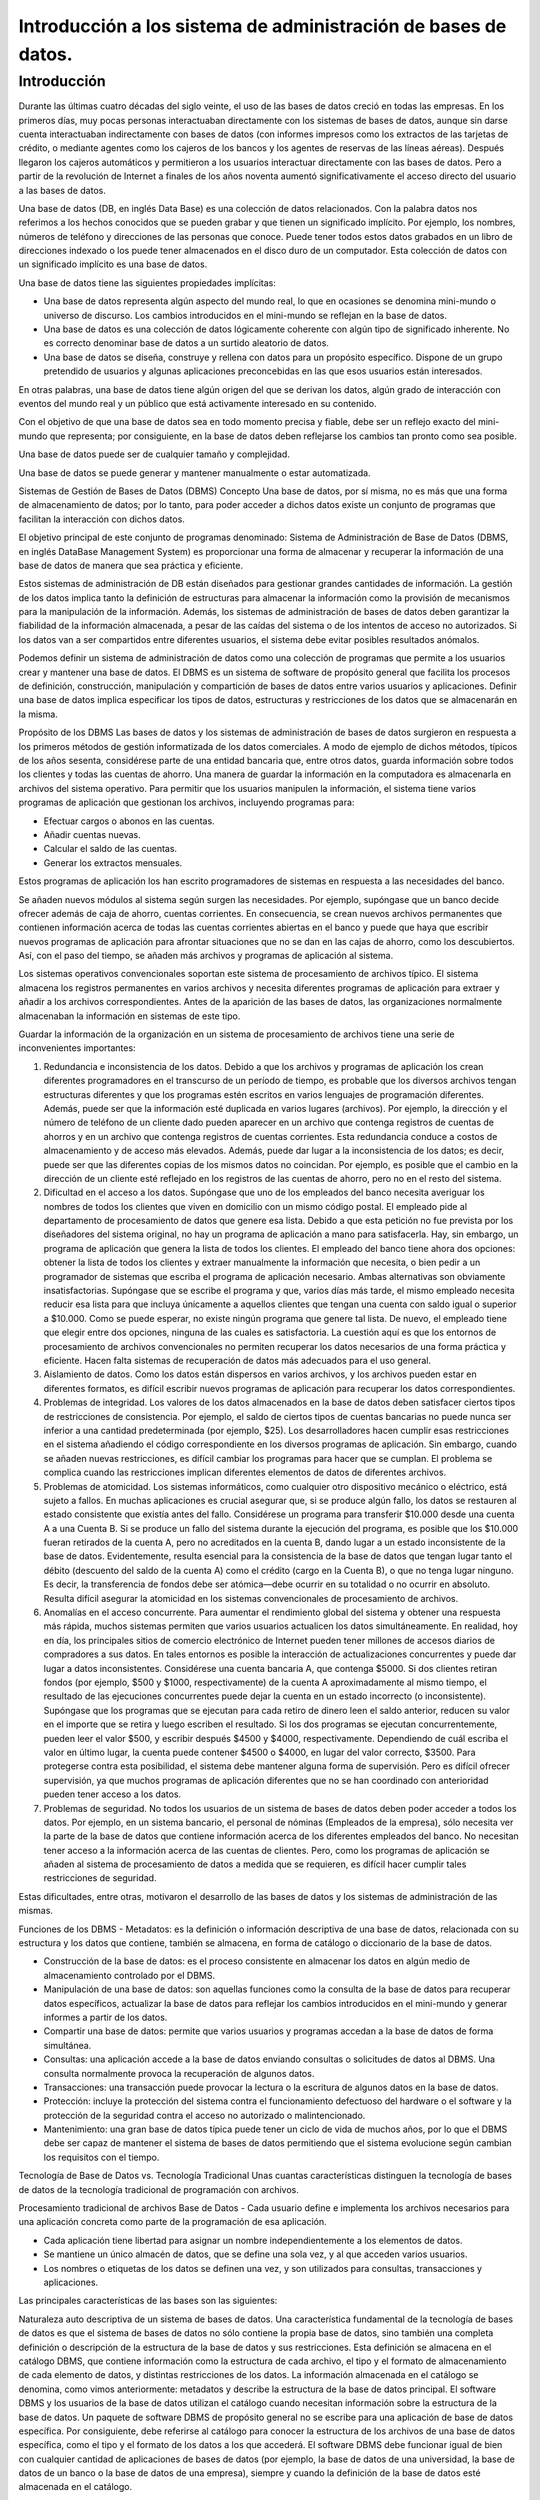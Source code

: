 Introducción a los sistema de administración de bases de datos.
===============================================================

Introducción
------------

Durante las últimas cuatro décadas del siglo veinte, el uso de las bases de datos creció en todas las empresas. En los primeros días, muy pocas personas interactuaban directamente con los sistemas de bases de datos, aunque sin darse cuenta interactuaban indirectamente con bases de datos (con informes impresos como los extractos de las tarjetas de crédito, o mediante agentes como los cajeros de los bancos y los agentes de reservas de las líneas aéreas). Después llegaron los cajeros automáticos y permitieron a los usuarios interactuar directamente con las bases de datos. Pero a partir de la revolución de Internet a finales de los años noventa aumentó significativamente el acceso directo del usuario a las bases de datos.

Una base de datos (DB, en inglés Data Base) es una colección de datos relacionados. Con la palabra datos nos referimos a los hechos conocidos que se pueden grabar y que tienen un significado implícito. Por ejemplo, los nombres, números de teléfono y direcciones de las personas que conoce. Puede tener todos estos datos grabados en un libro de direcciones indexado o los puede tener almacenados en el disco duro de un computador. Esta colección de datos con un significado implícito es una base de datos.

Una base de datos tiene las siguientes propiedades implícitas:

- Una base de datos representa algún aspecto del mundo real, lo que en ocasiones se denomina mini-mundo o universo de discurso. Los cambios introducidos en el mini-mundo se reflejan en la base de datos.

- Una base de datos es una colección de datos lógicamente coherente con algún tipo de significado inherente. No es correcto denominar base de datos a un surtido aleatorio de datos.

- Una base de datos se diseña, construye y rellena con datos para un propósito específico. Dispone de un grupo pretendido de usuarios y algunas aplicaciones preconcebidas en las que esos usuarios están interesados.

En otras palabras, una base de datos tiene algún origen del que se derivan los datos, algún grado de interacción con eventos del mundo real y un público que está activamente interesado en su contenido.

Con el objetivo de que una base de datos sea en todo momento precisa y fiable, debe ser un reflejo exacto del mini-mundo que representa; por consiguiente, en la base de datos deben reflejarse los cambios tan pronto como sea posible.

Una base de datos puede ser de cualquier tamaño y complejidad.

Una base de datos se puede generar y mantener manualmente o estar automatizada.


Sistemas de Gestión de Bases de Datos (DBMS)
Concepto
Una base de datos, por sí misma, no es más que una forma de almacenamiento de datos; por lo tanto, para poder acceder a dichos datos existe un conjunto de programas que facilitan la interacción con dichos datos.

El objetivo principal de este conjunto de programas denominado: Sistema de Administración de Base de Datos (DBMS, en inglés DataBase Management System) es proporcionar una forma de almacenar y recuperar la información de una base de datos de manera que sea práctica y eficiente.

Estos sistemas de administración de DB están diseñados para gestionar grandes cantidades de información. La gestión de los datos implica tanto la definición de estructuras para almacenar la información como la provisión de mecanismos para la manipulación de la información. Además, los sistemas de administración de bases de datos deben garantizar la fiabilidad de la información almacenada, a pesar de las caídas del sistema o de los intentos de acceso no autorizados. Si los datos van a ser compartidos entre diferentes usuarios, el sistema debe evitar posibles resultados anómalos.

Podemos definir un sistema de administración de datos como una colección de programas que permite a los usuarios crear y mantener una base de datos. El DBMS es un sistema de software de propósito general que facilita los procesos de definición, construcción, manipulación y compartición de bases de datos entre varios usuarios y aplicaciones. Definir una base de datos implica especificar los tipos de datos, estructuras y restricciones de los datos que se almacenarán en la misma.

Propósito de los DBMS
Las bases de datos y los sistemas de administración de bases de datos surgieron en respuesta a los primeros métodos de gestión informatizada de los datos comerciales. A modo de ejemplo de dichos métodos, típicos de los años sesenta, considérese parte de una entidad bancaria que, entre otros datos, guarda información sobre todos los clientes y todas las cuentas de ahorro. Una manera de guardar la información en la computadora es almacenarla en archivos del sistema operativo. Para permitir que los usuarios manipulen la información, el sistema tiene varios programas de aplicación que gestionan los archivos, incluyendo programas para:

- Efectuar cargos o abonos en las cuentas.

- Añadir cuentas nuevas.

- Calcular el saldo de las cuentas.

- Generar los extractos mensuales.

Estos programas de aplicación los han escrito programadores de sistemas en respuesta a las necesidades del banco.

Se añaden nuevos módulos al sistema según surgen las necesidades. Por ejemplo, supóngase que un banco decide ofrecer además de caja de ahorro, cuentas corrientes. En consecuencia, se crean nuevos archivos permanentes que contienen información acerca de todas las cuentas corrientes abiertas en el banco y puede que haya que escribir nuevos programas de aplicación para afrontar situaciones que no se dan en las cajas de ahorro, como los descubiertos. Así, con el paso del tiempo, se añaden más archivos y programas de aplicación al sistema.

Los sistemas operativos convencionales soportan este sistema de procesamiento de archivos típico. El sistema almacena los registros permanentes en varios archivos y necesita diferentes programas de aplicación para extraer y añadir a los archivos correspondientes. Antes de la aparición de las bases de datos, las organizaciones normalmente almacenaban la información en sistemas de este tipo.

Guardar la información de la organización en un sistema de procesamiento de archivos tiene una serie de inconvenientes importantes:

#. Redundancia e inconsistencia de los datos. Debido a que los archivos y programas de aplicación los crean diferentes programadores en el transcurso de un período de tiempo, es probable que los diversos archivos tengan estructuras diferentes y que los programas estén escritos en varios lenguajes de programación diferentes. Además, puede ser que la información esté duplicada en varios lugares (archivos). Por ejemplo, la dirección y el número de teléfono de un cliente dado pueden aparecer en un archivo que contenga registros de cuentas de ahorros y en un archivo que contenga registros de cuentas corrientes. Esta redundancia conduce a costos de almacenamiento y de acceso más elevados. Además, puede dar lugar a la inconsistencia de los datos; es decir, puede ser que las diferentes copias de los mismos datos no coincidan. Por ejemplo, es posible que el cambio en la dirección de un cliente esté reflejado en los registros de las cuentas de ahorro, pero no en el resto del sistema.

#. Dificultad en el acceso a los datos. Supóngase que uno de los empleados del banco necesita averiguar los nombres de todos los clientes que viven en domicilio con un mismo código postal. El empleado pide al departamento de procesamiento de datos que genere esa lista. Debido a que esta petición no fue prevista por los diseñadores del sistema original, no hay un programa de aplicación a mano para satisfacerla. Hay, sin embargo, un programa de aplicación que genera la lista de todos los clientes. El empleado del banco tiene ahora dos opciones: obtener la lista de todos los clientes y extraer manualmente la información que necesita, o bien pedir a un programador de sistemas que escriba el programa de aplicación necesario. Ambas alternativas son obviamente insatisfactorias. Supóngase que se escribe el programa y que, varios días más tarde, el mismo empleado necesita reducir esa lista para que incluya únicamente a aquellos clientes que tengan una cuenta con saldo igual o superior a $10.000. Como se puede esperar, no existe ningún programa que genere tal lista. De nuevo, el empleado tiene que elegir entre dos opciones, ninguna de las cuales es satisfactoria. La cuestión aquí es que los entornos de procesamiento de archivos convencionales no permiten recuperar los datos necesarios de una forma práctica y eficiente. Hacen falta sistemas de recuperación de datos más adecuados para el uso general.

#. Aislamiento de datos. Como los datos están dispersos en varios archivos, y los archivos pueden estar en diferentes formatos, es difícil escribir nuevos programas de aplicación para recuperar los datos correspondientes.

#. Problemas de integridad. Los valores de los datos almacenados en la base de datos deben satisfacer ciertos tipos de restricciones de consistencia. Por ejemplo, el saldo de ciertos tipos de cuentas bancarias no puede nunca ser inferior a una cantidad predeterminada (por ejemplo, $25). Los desarrolladores hacen cumplir esas restricciones en el sistema añadiendo el código correspondiente en los diversos programas de aplicación. Sin embargo, cuando se añaden nuevas restricciones, es difícil cambiar los programas para hacer que se cumplan. El problema se complica cuando las restricciones implican diferentes elementos de datos de diferentes archivos.

#. Problemas de atomicidad. Los sistemas informáticos, como cualquier otro dispositivo mecánico o eléctrico, está sujeto a fallos. En muchas aplicaciones es crucial asegurar que, si se produce algún fallo, los datos se restauren al estado consistente que existía antes del fallo. Considérese un programa para transferir $10.000 desde una cuenta A a una Cuenta B. Si se produce un fallo del sistema durante la ejecución del programa, es posible que los $10.000 fueran retirados de la cuenta A, pero no acreditados en la cuenta B, dando lugar a un estado inconsistente de la base de datos. Evidentemente, resulta esencial para la consistencia de la base de datos que tengan lugar tanto el débito (descuento del saldo de la cuenta A) como el crédito (cargo en la Cuenta B), o que no tenga lugar ninguno. Es decir, la transferencia de fondos debe ser atómica—debe ocurrir en su totalidad o no ocurrir en absoluto. Resulta difícil asegurar la atomicidad en los sistemas convencionales de procesamiento de archivos.

#. Anomalías en el acceso concurrente. Para aumentar el rendimiento global del sistema y obtener una respuesta más rápida, muchos sistemas permiten que varios usuarios actualicen los datos simultáneamente. En realidad, hoy en día, los principales sitios de comercio electrónico de Internet pueden tener millones de accesos diarios de compradores a sus datos. En tales entornos es posible la interacción de actualizaciones concurrentes y puede dar lugar a datos inconsistentes. Considérese una cuenta bancaria A, que contenga $5000. Si dos clientes retiran fondos (por ejemplo, $500 y $1000, respectivamente) de la cuenta A aproximadamente al mismo tiempo, el resultado de las ejecuciones concurrentes puede dejar la cuenta en un estado incorrecto (o inconsistente). Supóngase que los programas que se ejecutan para cada retiro de dinero leen el saldo anterior, reducen su valor en el importe que se retira y luego escriben el resultado. Si los dos programas se ejecutan concurrentemente, pueden leer el valor $500, y escribir después $4500 y $4000, respectivamente. Dependiendo de cuál escriba el valor en último lugar, la cuenta puede contener $4500 o $4000, en lugar del valor correcto, $3500. Para protegerse contra esta posibilidad, el sistema debe mantener alguna forma de supervisión. Pero es difícil ofrecer supervisión, ya que muchos programas de aplicación diferentes que no se han coordinado con anterioridad pueden tener acceso a los datos.

#. Problemas de seguridad. No todos los usuarios de un sistema de bases de datos deben poder acceder a todos los datos. Por ejemplo, en un sistema bancario, el personal de nóminas (Empleados de la empresa), sólo necesita ver la parte de la base de datos que contiene información acerca de los diferentes empleados del banco. No necesitan tener acceso a la información acerca de las cuentas de clientes. Pero, como los programas de aplicación se añaden al sistema de procesamiento de datos a medida que se requieren, es difícil hacer cumplir tales restricciones de seguridad.

Estas dificultades, entre otras, motivaron el desarrollo de las bases de datos y los sistemas de administración de las mismas.

Funciones de los DBMS
- Metadatos: es la definición o información descriptiva de una base de datos, relacionada con su estructura y los datos que contiene, también se almacena, en forma de catálogo o diccionario de la base de datos.

- Construcción de la base de datos: es el proceso consistente en almacenar los datos en algún medio de almacenamiento controlado por el DBMS.

- Manipulación de una base de datos: son aquellas funciones como la consulta de la base de datos para recuperar datos específicos, actualizar la base de datos para reflejar los cambios introducidos en el mini-mundo y generar informes a partir de los datos.

- Compartir una base de datos: permite que varios usuarios y programas accedan a la base de datos de forma simultánea.

- Consultas: una aplicación accede a la base de datos enviando consultas o solicitudes de datos al DBMS. Una consulta normalmente provoca la recuperación de algunos datos.

- Transacciones: una transacción puede provocar la lectura o la escritura de algunos datos en la base de datos.

- Protección: incluye la protección del sistema contra el funcionamiento defectuoso del hardware o el software y la protección de la seguridad contra el acceso no autorizado o malintencionado.

- Mantenimiento: una gran base de datos típica puede tener un ciclo de vida de muchos años, por lo que el DBMS debe ser capaz de mantener el sistema de bases de datos permitiendo que el sistema evolucione según cambian los requisitos con el tiempo.

Tecnología de Base de Datos vs. Tecnología Tradicional
Unas cuantas características distinguen la tecnología de bases de datos de la tecnología tradicional de programación con archivos.

Procesamiento tradicional de archivos
Base de Datos
- Cada usuario define e implementa los archivos necesarios para una aplicación concreta como parte de la programación de esa aplicación.

- Cada aplicación tiene libertad para asignar un nombre independientemente a los elementos de datos.

- Se mantiene un único almacén de datos, que se define una sola vez, y al que acceden varios usuarios.

- Los nombres o etiquetas de los datos se definen una vez, y son utilizados para consultas, transacciones y aplicaciones.

 

Las principales características de las bases son las siguientes:

Naturaleza auto descriptiva de un sistema de bases de datos.
Una característica fundamental de la tecnología de bases de datos es que el sistema de bases de datos no sólo contiene la propia base de datos, sino también una completa definición o descripción de la estructura de la base de datos y sus restricciones. Esta definición se almacena en el catálogo DBMS, que contiene información como la estructura de cada archivo, el tipo y el formato de almacenamiento de cada elemento de datos, y distintas restricciones de los datos. La información almacenada en el catálogo se denomina, como vimos anteriormente: metadatos y describe la estructura de la base de datos principal. El software DBMS y los usuarios de la base de datos utilizan el catálogo cuando necesitan información sobre la estructura de la base de datos. Un paquete de software DBMS de propósito general no se escribe para una aplicación de base de datos específica. Por consiguiente, debe referirse al catálogo para conocer la estructura de los archivos de una base de datos específica, como el tipo y el formato de los datos a los que accederá. El software DBMS debe funcionar igual de bien con cualquier cantidad de aplicaciones de bases de datos (por ejemplo, la base de datos de una universidad, la base de datos de un banco o la base de datos de una empresa), siempre y cuando la definición de la base de datos esté almacenada en el catálogo.

Aislamiento entre programas y datos, y abstracción de datos.
En el procesamiento de archivos tradicional, la estructura de los archivos de datos está incrustada en las aplicaciones, por lo que los cambios que se introducen en la estructura de un archivo pueden obligar a realizar cambios en todos los programas que acceden a ese archivo. Por el contrario, los programas que acceden a un DBMS no necesitan esos cambios en la mayoría de los casos. La estructura de los archivos de datos se almacena en el catálogo DBMS, independientemente de los programas de acceso. Llamaremos a esta propiedad independencia programa-datos.

Soporte de varias vistas de los datos.
Normalmente una base de datos tiene muchos usuarios, cada uno de los cuales puede necesitar una perspectiva o vista diferente de la base de datos. Una vista puede ser un subconjunto de la base de datos o puede contener datos virtuales derivados de los archivos de la base de datos pero que no están explícitamente almacenados.

Algunos usuarios no tienen la necesidad de preocuparse por si los datos a los que se refieren están almacenados o son derivados. Un DBMS multiusuario cuyos usuarios tienen variedad de diferentes aplicaciones debe ofrecer facilidades para definir varias vistas.

Compartición de datos y procesamiento de transacciones multiusuario.
Un DBMS multiusuario, como su nombre indica, debe permitir que varios usuarios puedan acceder a la base de datos al mismo tiempo. Esto es esencial, si los datos destinados a varias aplicaciones serán integrados y mantenidos en una sola base de datos. El DBMS debe incluir software de control de la concurrencia para que esos varios usuarios que intentan actualizar los mismos datos, en el mismo momento, lo hagan de un modo controlado para que el resultado de la actualización sea correcto. Por ejemplo, si varios agentes de viajes intentan reservar un asiento en un vuelo, el DBMS debe garantizar que en cada momento sólo un agente tiene acceso a la asignación de ese asiento para un pasajero. Estos tipos de aplicaciones se denominan, por lo general, aplicaciones de procesamiento de transacciones en línea (OLTP, online transaction processing). Un papel fundamental del software DBMS multiusuario es garantizar que las transacciones concurrentes operan correcta y eficazmente.

El concepto de transacción es cada vez más importante para las aplicaciones de bases de datos. Una transacción es un programa en ejecución o proceso que incluye uno o más accesos a la base de datos, como la lectura o la actualización de los registros de la misma. Se supone que una transacción ejecuta un acceso lógicamente correcto a la base de datos si lo ejecutó íntegramente sin interferencia de otras transacciones. El DBMS debe implementar varias propiedades de transacción. La propiedad aislamiento garantiza que parezca que cada transacción se ejecuta de forma aislada de otras transacciones, aunque puedan estar ejecutándose cientos de transacciones al mismo tiempo. La propiedad de atomicidad garantiza que se ejecuten o todas o ninguna de las operaciones de bases de datos de una transacción.

